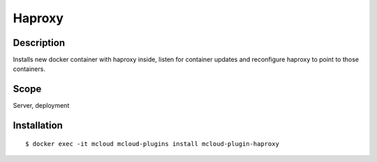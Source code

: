
Haproxy
==============

Description
---------------

Installs new docker container with haproxy inside, listen for container updates
and reconfigure haproxy to point to those containers.

Scope
-------------

Server, deployment

Installation
-------------

::

    $ docker exec -it mcloud mcloud-plugins install mcloud-plugin-haproxy